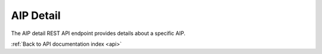 .. _api-aip-detail:

AIP Detail
==========

The AIP detail REST API endpoint provides details about a specific AIP.

.. http:get:: /api/aips/<uuid>

   Summary of API data.

   **Example request**:

   .. sourcecode:: http

      GET /api/aips/109a8155-9e0e-409c-bb60-b81aca351663 HTTP/1.1
      Host: example.com
      Accept: application/json, text/javascript

   **Example response (METS data removed for the sake of brevity)**:

   .. sourcecode:: http

      HTTP/1.1 200 OK
      Content-Type: text/javascript

    {
        "id": "639",
        "name": "Cat_Pictures",
        "uuid": "d9e5f49c-6d2a-4d01-8e6e-c1d602ff9229",
        "size": "22033310",
        "type": {
            "id": 0,
            "name": null
        },
        "part_of": {
            "id": 622,
            "title": "500",
            "level_of_description_id": 375
        },
        "digital_object_count": "7",
        "digitalObjects": [{
            "id": "640",
            "slug": "0239-mpg-3",
            "identifier": null,
            "inheritReferenceCode": null,
            "levelOfDescriptionId": "386",
            "publicationStatusId": "160",
            "ancestors": ["1", "622", "623", "638"],
            "collectionRootId": 622,
            "parentId": "638",
            "digitalObject": {
                "mediaTypeId": "138",
                "usageId": null,
                "mimeType": "video\/mpeg",
                "byteSize": "4118728",
                "checksum": "b794e283d7f6552717a7311f13bdbedc84945caca7b0203b212c71542a1beb1b",
                "thumbnailPath": null,
                "masterPath": "\/uploads\/r\/null\/b\/7\/b794e283d7f6552717a7311f13bdbedc84945caca7b0203b212c71542a1beb1b\/03bb832b-c03b-45f9-82d3-d4f837ad59f4-0239.mpg"
            },
            "hasDigitalObject": true,
            "transcript": false,
            "aipUuid": "d9e5f49c-6d2a-4d01-8e6e-c1d602ff9229",
            "aipName": "Cat_Pictures",
            "aipPartOf": "500",
            "aipAttachedTo": "Components",
            "createdAt": "2014-06-23T23:44:45Z",
            "updatedAt": "2014-06-23T23:44:45Z",
            "sourceCulture": "en",
            "i18n": {
                "en": {
                    "title": "0239.mpg"
                },
                "languages": ["en"]
            }
        }, {
            "id": "643",
            "slug": "bigteen-short1-mp3-3",
            "identifier": null,
            "inheritReferenceCode": null,
            "levelOfDescriptionId": "386",
            "publicationStatusId": "160",
            "ancestors": ["1", "622", "623", "638"],
            "collectionRootId": 622,
            "parentId": "638",
            "digitalObject": {
                "mediaTypeId": "135",
                "usageId": null,
                "mimeType": "audio\/mpeg",
                "byteSize": "971275",
                "checksum": "5dc2e020455fdc154c02cb775fbd731ff58c776cf0034f268f7ee3dd7e15f5f2",
                "thumbnailPath": null,
                "masterPath": "\/uploads\/r\/null\/5\/d\/5dc2e020455fdc154c02cb775fbd731ff58c776cf0034f268f7ee3dd7e15f5f2\/69f1cbcc-dc90-437b-8640-70745ed5dea6-BigTeen_Short1.mp3"
            },
            "hasDigitalObject": true,
            "transcript": false,
            "aipUuid": "d9e5f49c-6d2a-4d01-8e6e-c1d602ff9229",
            "aipName": "Cat_Pictures",
            "aipPartOf": "500",
            "aipAttachedTo": "Components",
            "createdAt": "2014-06-23T23:44:48Z",
            "updatedAt": "2014-06-23T23:44:48Z",
            "sourceCulture": "en",
            "i18n": {
                "en": {
                    "title": "BigTeen_Short1.mp3"
                },
                "languages": ["en"]
            }
        }, {
            "id": "646",
            "slug": "blastoff-wmv-3",
            "identifier": null,
            "inheritReferenceCode": null,
            "levelOfDescriptionId": "386",
            "publicationStatusId": "160",
            "ancestors": ["1", "622", "623", "638"],
            "collectionRootId": 622,
            "parentId": "638",
            "hasDigitalObject": false,
            "aipUuid": "d9e5f49c-6d2a-4d01-8e6e-c1d602ff9229",
            "aipName": "Cat_Pictures",
            "aipPartOf": "500",
            "aipAttachedTo": "Components",
            "createdAt": "2014-06-23T23:44:49Z",
            "updatedAt": "2014-06-23T23:44:49Z",
            "sourceCulture": "en",
            "i18n": {
                "en": {
                    "title": "BlastOff.wmv"
                },
                "languages": ["en"]
            }
        }, {
            "id": "647",
            "slug": "funky-breakbeat-4-wav-3",
            "identifier": null,
            "inheritReferenceCode": null,
            "levelOfDescriptionId": "386",
            "publicationStatusId": "160",
            "ancestors": ["1", "622", "623", "638"],
            "collectionRootId": 622,
            "parentId": "638",
            "hasDigitalObject": false,
            "aipUuid": "d9e5f49c-6d2a-4d01-8e6e-c1d602ff9229",
            "aipName": "Cat_Pictures",
            "aipPartOf": "500",
            "aipAttachedTo": "Components",
            "createdAt": "2014-06-23T23:44:49Z",
            "updatedAt": "2014-06-23T23:44:49Z",
            "sourceCulture": "en",
            "i18n": {
                "en": {
                    "title": "funky_breakbeat_4.wav"
                },
                "languages": ["en"]
            }
        }, {
            "id": "648",
            "slug": "j6059-02-wma-3",
            "identifier": null,
            "inheritReferenceCode": null,
            "levelOfDescriptionId": "386",
            "publicationStatusId": "160",
            "ancestors": ["1", "622", "623", "638"],
            "collectionRootId": 622,
            "parentId": "638",
            "hasDigitalObject": false,
            "aipUuid": "d9e5f49c-6d2a-4d01-8e6e-c1d602ff9229",
            "aipName": "Cat_Pictures",
            "aipPartOf": "500",
            "aipAttachedTo": "Components",
            "createdAt": "2014-06-23T23:44:49Z",
            "updatedAt": "2014-06-23T23:44:49Z",
            "sourceCulture": "en",
            "i18n": {
                "en": {
                    "title": "j6059_02.wma"
                },
                "languages": ["en"]
            }
        }, {
            "id": "649",
            "slug": "makeup-mov-3",
            "identifier": null,
            "inheritReferenceCode": null,
            "levelOfDescriptionId": "386",
            "publicationStatusId": "160",
            "ancestors": ["1", "622", "623", "638"],
            "collectionRootId": 622,
            "parentId": "638",
            "hasDigitalObject": false,
            "aipUuid": "d9e5f49c-6d2a-4d01-8e6e-c1d602ff9229",
            "aipName": "Cat_Pictures",
            "aipPartOf": "500",
            "aipAttachedTo": "Components",
            "createdAt": "2014-06-23T23:44:49Z",
            "updatedAt": "2014-06-23T23:44:49Z",
            "sourceCulture": "en",
            "i18n": {
                "en": {
                    "title": "MakeUp.mov"
                },
                "languages": ["en"]
            }
        }, {
            "id": "650",
            "slug": "sample-aif-3",
            "identifier": null,
            "inheritReferenceCode": null,
            "levelOfDescriptionId": "386",
            "publicationStatusId": "160",
            "ancestors": ["1", "622", "623", "638"],
            "collectionRootId": 622,
            "parentId": "638",
            "hasDigitalObject": false,
            "aipUuid": "d9e5f49c-6d2a-4d01-8e6e-c1d602ff9229",
            "aipName": "Cat_Pictures",
            "aipPartOf": "500",
            "aipAttachedTo": "Components",
            "createdAt": "2014-06-23T23:44:50Z",
            "updatedAt": "2014-06-23T23:44:50Z",
            "sourceCulture": "en",
            "i18n": {
                "en": {
                   "title": "sample.aif"
                },
                "languages": ["en"]
            }
        }],
        "created_at": "2014-06-24T06:44:35Z"
    }

   :statuscode 200: no error

:ref:`Back to API documentation index <api>`
